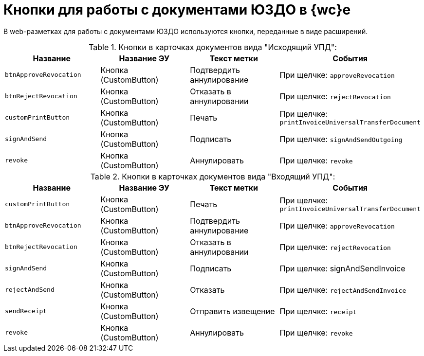 = Кнопки для работы с документами ЮЗДО в {wc}е

В web-разметках для работы с документами ЮЗДО используются кнопки, переданные в виде расширений.

.Кнопки в карточках документов вида "Исходящий УПД":
[cols=",,,",options="header"]
|===
|Название |Название ЭУ |Текст метки |События

|`btnApproveRevocation`
|Кнопка (CustomButton)
|Подтвердить аннулирование
|При щелчке: `approveRevocation`

|`btnRejectRevocation`
|Кнопка (CustomButton)
|Отказать в аннулировании
|При щелчке: `rejectRevocation`

|`customPrintButton`
|Кнопка (CustomButton)
|Печать
|При щелчке: `printInvoiceUniversalTransferDocument`

|`signAndSend`
|Кнопка (CustomButton)
|Подписать
|При щелчке: `signAndSendOutgoing`

|`revoke`
|Кнопка (CustomButton)
|Аннулировать
|При щелчке: `revoke`
|===

.Кнопки в карточках документов вида "Входящий УПД":
[cols=",,,",options="header"]
|===
|Название |Название ЭУ |Текст метки |События

|`customPrintButton`
|Кнопка (CustomButton)
|Печать
|При щелчке: `printInvoiceUniversalTransferDocument`

|`btnApproveRevocation`
|Кнопка (CustomButton)
|Подтвердить аннулирование
|При щелчке: `approveRevocation`

|`btnRejectRevocation`
|Кнопка (CustomButton)
|Отказать в аннулировании
|При щелчке: `rejectRevocation`

|`signAndSend`
|Кнопка (CustomButton)
|Подписать
|При щелчке: signAndSendInvoice

|`rejectAndSend`
|Кнопка (CustomButton)
|Отказать
|При щелчке: `rejectAndSendInvoice`

|`sendReceipt`
|Кнопка (CustomButton)
|Отправить извещение
|При щелчке: `receipt`

|`revoke`
|Кнопка (CustomButton)
|Аннулировать
|При щелчке: `revoke`
|===